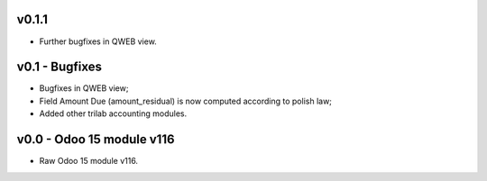 v0.1.1
====
* Further bugfixes in QWEB view.

v0.1 - Bugfixes
====
* Bugfixes in QWEB view; 
* Field Amount Due (amount_residual) is now computed according to polish law;
* Added other trilab accounting modules.


v0.0 - Odoo 15 module v116
====
* Raw Odoo 15 module v116.
